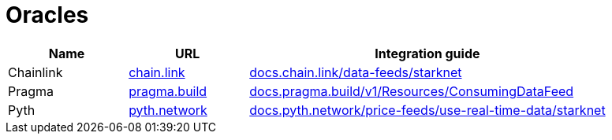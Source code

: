 = Oracles

[cols="1,1,3",options="header"]
|===
| Name
| URL
| Integration guide

| Chainlink
| https://chain.link/[chain.link^]
| https://docs.chain.link/data-feeds/starknet/[docs.chain.link/data-feeds/starknet^]

| Pragma
| https://www.pragma.build/[pragma.build^]
| https://docs.pragma.build/v1/Resources/Consuming%20Data%20Feed/[docs.pragma.build/v1/Resources/ConsumingDataFeed^]

| Pyth
| https://www.pyth.network/[pyth.network]
| https://docs.pyth.network/price-feeds/use-real-time-data/starknet/[docs.pyth.network/price-feeds/use-real-time-data/starknet^]
|===
